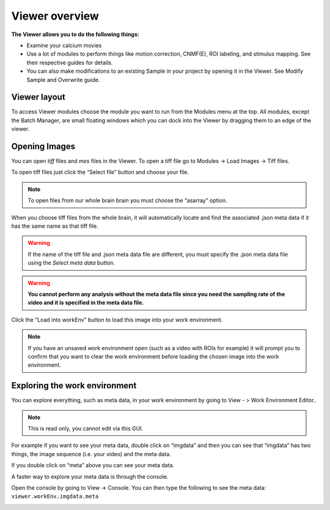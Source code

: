 Viewer overview
***************

**The Viewer allows you to do the following things:**

* Examine your calcium movies
* Use a lot of modules to perform things like motion correction, CNMF(E), ROI labeling, and stimulus mapping. See their respective guides for details.
* You can also make modifications to an existing Sample in your project by opening it in the Viewer. See Modify Sample and Overwrite guide.

Viewer layout
-------------

.. image:: ./overview/1.png

To access Viewer modules choose the module you want to run from the Modules menu at the top. All modules, except the Batch Manager, are small floating windows which you can dock into the Viewer by dragging them to an edge of the viewer.

Opening Images
--------------
You can open *tiff* files and *mes* files in the Viewer.
To open a tiff file go to Modules -> Load Images -> Tiff files.

To open tiff files just click the “Select file” button and choose your file.

.. note:: To open files from our whole brain brain you must choose the “asarray” option.

.. image:: ./overview/2.png

When you choose tiff files from the whole brain, it will automatically locate and find the associated .json meta data if it has the same name as that tiff file.

.. image:: ./overview/4.png

.. warning:: If the name of the tiff file and .json meta data file are different, you must specify the .json meta data file using the *Select meta data* button.

.. warning:: **You cannot perform any analysis without the meta data file since you need the sampling rate of the video and it is specified in the meta data file.**

Click the “Load into workEnv” button to load this image into your work environment.

.. note:: If you have an unsaved work environment open (such as a video with ROIs for example) it will prompt you to confirm that you want to clear the work environment before loading the chosen image into the work environment.

Exploring the work environment
------------------------------
You can explore everything, such as meta data, in your work environment by going to View - > Work Environment Editor..

.. image:: ./overview/8.png

.. note:: This is read only, you cannot edit via this GUI.

For example if you want to see your meta data, double click on “imgdata” and then you can see that “imgdata” has two things, the image sequence (i.e. your video) and the meta data.

.. image:: ./overview/9.png

If you double click on “meta” above you can see your meta data.

.. image:: ./overview/10.png

A faster way to explore your meta data is through the console.

Open the console by going to View -> Console.
You can then type the following to see the meta data: ``viewer.workEnv.imgdata.meta``

.. image:: ./overview/11.png

